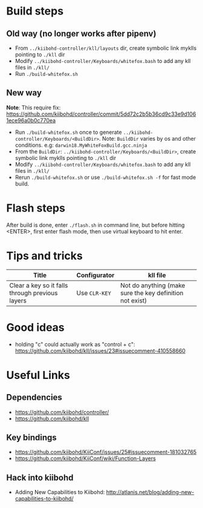 * Build steps
** Old way (no longer works after pipenv)
  - From ~../kiibohd-controller/kll/layouts~ dir, create symbolic link myklls pointing to ~./kll~ dir
  - Modify ~../kiibohd-controller/Keyboards/whitefox.bash~ to add any kll files in ~./kll/~
  - Run ~./build-whitefox.sh~

** New way
   *Note*: This require fix: https://github.com/kiibohd/controller/commit/5dd72c2b5b36cd9c33e9d1061ece96a0b0c770ea
   - Run ~./build-whitefox.sh~ once to generate ~../kiibohd-controller/Keyboards/<BuildDir>~.
     Note: ~BuildDir~ varies by os and other conditions. e.g: ~darwin18.MyWhiteFoxBuild.gcc.ninja~
   - From the ~BuildDir~: ~../kiibohd-controller/Keyboards/<BuildDir>~, create symbolic link myklls pointing to ~./kll~ dir
   - Modify ~../kiibohd-controller/Keyboards/whitefox.bash~ to add any kll files in ~./kll/~
   - Rerun ~./build-whitefox.sh~ or use ~./build-whitefox.sh -f~ for fast mode build.
* Flash steps
  After build is done, enter ~./flash.sh~ in command line, but before hitting <ENTER>, first enter flash mode, then use virtual keyboard to hit enter.

* Tips and tricks
| Title                                           | Configurator  | kll file                                                 |
|-------------------------------------------------+---------------+----------------------------------------------------------|
| Clear a key so it falls through previous layers | Use ~CLR-KEY~ | Not do anything (make sure the key definition not exist) |

* Good ideas
  - holding "c" could actually work as "control + c": https://github.com/kiibohd/kll/issues/23#issuecomment-410558660

* Useful Links
** Dependencies
   - https://github.com/kiibohd/controller/
   - https://github.com/kiibohd/kll
** Key bindings
   - https://github.com/kiibohd/KiiConf/issues/25#issuecomment-181032765
   - https://github.com/kiibohd/KiiConf/wiki/Function-Layers
** Hack into kiibohd
   - Adding New Capabilities to Kiibohd: http://atlanis.net/blog/adding-new-capabilities-to-kiibohd/
